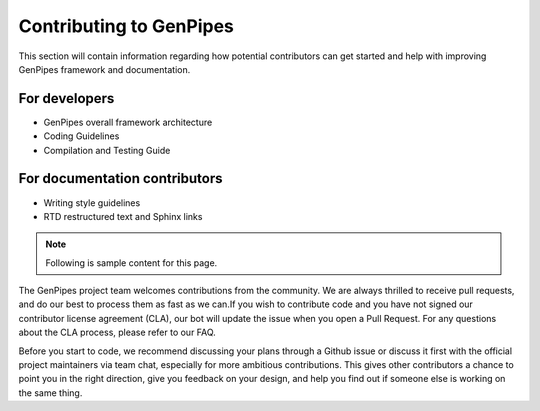 .. _docs_contributing:

Contributing to GenPipes
========================

This section will contain information regarding how potential contributors can get started and help with improving GenPipes framework and documentation.

For developers
---------------

* GenPipes overall framework architecture
* Coding Guidelines
* Compilation and Testing Guide


For documentation contributors
-------------------------------

* Writing style guidelines
* RTD restructured text and Sphinx links

.. note:: Following is sample content for this page.

The GenPipes project team welcomes contributions from the community. We are always thrilled to receive pull requests, and do our best to process them as fast as we can.If you wish to contribute code and you have not signed our contributor license agreement (CLA), our bot will update the issue when you open a Pull Request. For any questions about the CLA process, please refer to our FAQ.

Before you start to code, we recommend discussing your plans through a Github issue or discuss it first with the official project maintainers via team chat, especially for more ambitious contributions. This gives other contributors a chance to point you in the right direction, give you feedback on your design, and help you find out if someone else is working on the same thing.

